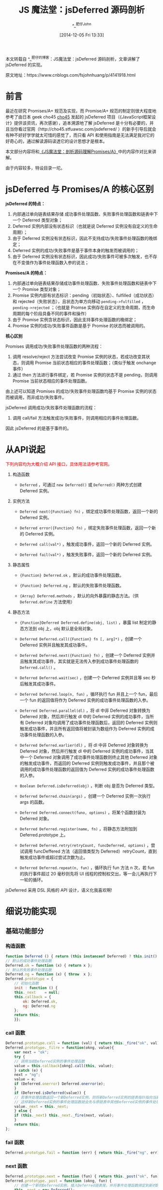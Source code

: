 #+TITLE: JS 魔法堂：jsDeferred 源码剖析
#+AUTHOR: ^_^肥仔John
#+DATE: [2014-12-05 Fri 13:33]
#+FILETAGS: js

#+begin: aside note
本文转载自 ^_^肥仔的博客：JS魔法堂：jsDeferred 源码剖析，文章讲解了 jsDeferred 的实现。

原文地址：https://www.cnblogs.com/fsjohnhuang/p/4141918.html
#+end:

#+MACRO: red @@html:<span style="color:red">$1</span>@@

* 前言

最近在研究 Promises/A+ 规范及实现，而 Promise/A+ 规范的制定则很大程度地参考了由日本 geek cho45 [[https://github.com/cho45][cho45]] 发起的 jsDeferred 项目（《JavaScript框架设计》提供该资讯，再次感谢），追本溯源地了解 jsDeferred 是十分有必要的，并且当你看过官网（http://cho45.stfuawsc.com/jsdeferred/ ）的新手引导后就会有种不好好学学就太可惜的感觉了，而只看 API 和使用指南是无法满足我对它的好奇心的，通过解读源码读透它的设计思想才是根本。

本文部分内容将和[[https://www.cnblogs.com/fsjohnhuang/p/4135149.html][《JS魔法堂：剖析源码理解Promises/A》]]中的内容作对比来讲解。

由于内容较多，特设目录一坨。

* jsDeferred 与 Promises/A 的核心区别

*jsDeferred 的特点：*

1. 内部通过单向链表结果存储 成功事件处理函数、失败事件处理函数和链表中下一个 Deferred 类型对象；
2. Deferred 实例内部没有状态标识（也就是说 Deferred 实例没有自定义的生命周期）；
3. 由于 Deferred 实例没有状态标识，因此不支持成功/失败事件处理函数的晚绑定；
4. Deferred 实例的成功/失败事件是基于事件本身的触发而被调用的；
5. 由于 Deferred 实例没有状态标识，因此成功/失败事件可被多次触发，也不存在不变值作为事件处理函数入参的说法；

*Promises/A 的特点：*

1. 内部通过单向链表结果存储成功事件处理函数、失败事件处理函数和链表中下一个 Promise 类型对象；
2. Promise 实例内部有状态标识：pending（初始状态）、fulfilled（成功状态）和 rejected（失败状态），且状态为单方向移动 =pending->fulfilled= ， =pending->rejected= ；（也就是 Promse 实例存在自定义的生命周期，而生命周期的每个阶段具备不同的事件和操作）
3. 由于 Promise 实例含状态标识，因此支持事件处理函数的晚绑定；
4. Promise 实例的成功/失败事件函数是基于 Promise 的状态而被调用的。

*核心区别*

Promises 调用成功/失败事件处理函数的两种流程：

1. 调用 resolve/reject 方法尝试改变 Promise 实例的状态，若成功改变其状态，则调用 Promise 当前状态相应的事件处理函数；（类似于触发 onchange 事件）
2. 通过 then 方法进行事件绑定，若 Promise 实例的状态不是 pending，则调用 Promise 当前状态相应的事件处理函数。

由上述可以知道 Promises 的成功/失败事件处理函数均基于 Promise 实例的状态而被调用，而非成功/失败事件。

jsDeferred 调用成功/失败事件处理函数的流程：

1. 调用 call/fail 方法触发成功/失败事件，则调用相应的事件处理函数。

因此 jsDeferred 的是基于事件的。

* 从API说起

{{{red(下列内容均为大概介绍 API 接口，具体用法请参考官网。)}}}

1. 构造函数

   - =Deferred= ，可通过 =new Deferred()= 或 =Deferred()= 两种方式创建 Deferred 实例。

2. 实例方法

   - =Deferred next({Function} fn)= ，绑定成功事件处理函数，返回一个新的 Deferred 实例。

   - =Deferred error({Function} fn)= ，绑定失败事件处理函数，返回一个新的 Deferred 实例。

   - =Deferred call(val*)= ，触发成功事件，返回一个新的 Deferred 实例。

   - =Deferred fail(val*)= ，触发失败事件，返回一个新的 Deferred 实例。

3. 静态属性

   - ={Function} Deferred.ok= ，默认的成功事件处理函数。

   - ={Function} Deferred.ng= ，默认的失败事件处理函数。

   - ={Array} Deferred.methods= ，默认的向外暴露的静态方法。（供 =Deferred.define= 方法使用）

4. 静态方法

   - ={Function}Deferred Deferred.define(obj, list)= ，暴露 list 制定的静态方法到 obj 上，obj 默认是全局对象。

   - =Deferred Deferred.call({Function} fn [, arg]*)= ，创建一个 Deferred 实例并且触发其成功事件。

   - =Deferred Deferred.next({Function} fn)= ，创建一个 Deferred 实例并且触发其成功事件，其实就是无法传入参到成功事件处理函数的 =Deferred.call()= 。

   - =Deferred Deferred.wait(sec)= ，创建一个 Deferred 实例并且等 sec 秒后触发其成功事件。

   - =Deferred Deferred.loop(n, fun)= ，循环执行 fun 并且上一个 fun，最后一个 fun 的返回值将作为 Deferred 实例的成功事件处理函数的入参。

   - =Deferred Deferred.parallel(dl)= ，将 dl 中非 Deferred 对象转换为 Deferred 对象，然后并行触发 dl 中的 Deferred 实例的成功事件，当所有 Deferred 对象均调用了成功事件处理函数后，返回的 Deferred 实例则触发成功事件，并且所有返回值将被封装为数组作为 Deferred 实例的成功事件处理函数的入参。

   - =Deferred Deferred.earlier(dl)= ，将 dl 中非 Deferred 对象转换为 Deferred 对象，然后并行触发 dl 中的 Deferred 实例的成功事件，当其中一个 Deferred 对象调用了成功事件处理函数则终止其他 Deferred 对象的触发成功事件，而返回的 Deferred 实例则触发成功事件，并且那个被调用的成功事件处理函数的返回值为 Deferred 实例的成功事件处理函数的入参。

   - =Boolean Deferred.isDeferred(obj)= ，判断 obj 是否为 Deferred 类型。

   - =Deferred Deferred.chain(args)= ，创建一个 Deferred 实例一次执行 args 的函数。

   - =Deferred Deferred.connect(funo, options)= ，将某个函数封装为 Deferred 对象。

   - =Deferred Deferred.register(name, fn)= ，将静态方法附加到 Deferred.prototype 上。

   - =Deferred Deferred.retry(retryCount, funcDeferred, options)= ，尝试调用 funcDeffered 方法（返回值类型为 Deferred）retryCount，直到触发成功事件或超过尝试次数为止。

   - =Deferred Deferred.repeat(n, fun)= ，循环执行 fun 方法 n 次，若 fun 的执行事件超过 20 毫秒则先将 UI 线程的控制权交出，等一会儿再执行下一轮的循环。

jsDeferred 采用 DSL 风格的 API 设计，语义化我喜欢啊!

* 细说功能实现

** 基础功能部分

*** 构造函数

#+BEGIN_SRC js
  function Deferred () { return (this instanceof Deferred) ? this.init() : new Deferred() }
  // 默认的成功事件处理函数
  Deferred.ok = function (x) { return x };
  // 默认的失败事件处理函数
  Deferred.ng = function (x) { throw  x };
  Deferred.prototype = {
      // 初始化函数
      init : function () {
	  this._next    = null;
	  this.callback = {
	      ok: Deferred.ok,
	      ng: Deferred.ng
	  };
	  return this;
      }};
#+END_SRC

*** call 函数

#+BEGIN_SRC js
  Deferred.prototype.call = function (val) { return this._fire("ok", val) };
  Deferred.prototype._filre = function(okng, value){
      var next = "ok";
      try {
	  // 调用当前Deferred实例的事件处理函数
	  value = this.callback[okng].call(this, value);
      } catch (e) {
	  next = "ng";
	  value = e;
	  if (Deferred.onerror) Deferred.onerror(e);
      }
      if (Deferred.isDeferred(value)) {
	  // 若事件处理函数返回一个新Deferred实例，则将新Deferred实例的链表指针指向当前Deferred实例的链表指针指向，
	  // 这样新Deferred实例的事件处理函数就会先与原链表中其他Deferred实例的事件处理函数被调用。
	  value._next = this._next;
      } else {
	  if (this._next) this._next._fire(next, value);
      }
      return this;
  };
#+END_SRC

*** fail 函数

#+BEGIN_SRC js
  Deferred.prototype.fail = function (err) { return this._fire("ng", err) };
#+END_SRC

*** next 函数

#+BEGIN_SRC js
  Deferred.prototype.next = function (fun) { return this._post("ok", fun) };
  Deferred.prototype._post = function (okng, fun) {
      // 创建一个新的Deferred实例，插入Deferred链表尾，并将事件处理函数绑定到新的Deferred上
      this._next = new Deferred();
      this._next.callback[okng] = fun;
      return this._next;
  };
#+END_SRC

[[https://www.cnblogs.com/fsjohnhuang/p/4135149.html][《JS魔法堂：剖析源码理解Promises/A》]]中的官网实现示例是将事件处理函数绑定到当前的 Promise 实例，而不是新创的 Promise 实例。而 jsDeferred 则是绑定到新创建的 Deferred 实例上。这是因为 Promise 实例默认的事件处理函数为 undefined，而 Deferred 是含默认的事件处理函数的。

*** error 函数

#+BEGIN_SRC js
  Deferred.prototype.error = function (fun) { return this._post("ng", fun) }；
#+END_SRC

** 辅助功能部分

jsDeferred 的基础功能部分都十分好理解，我认为它的精彩之处在于类方法——辅助功能部分。

*** Deferred.define 函数实现

#+BEGIN_SRC js
  Deferred.define = function (obj, list) {
      if (!list) list = Deferred.methods;
      // 以全局对象作为默认的入潜目标
      // 由于带代码运行在sloppy模式，因此函数内的this指针指向全局对象。若运行在strict模式，则this指针值为undefined。
      // 即使被以strict模式运行的程序调用，本段程序依然以sloppy模式运行使用
      if (!obj) obj = (function getGlobal () { return this })();
      for (var i = 0; i < list.length; i++) {
	  var n = list[i];
	  obj[n] = Deferred[n];
      }
      return Deferred;
  };
#+END_SRC

当我第一次看新手引导中的示例代码

#+BEGIN_SRC js
  Deferred.define();
  next(function(){
    ............
  }).next(function(){
    ...............
  });
#+END_SRC

这不是就和 jdk1.5 的静态导入 =import static= 一样吗？！两者同样是以入侵的方式将类方法附加到当前执行上下文中，这种导入的方式有人喜欢有人明令禁止（原上下文被破坏，维护性大大降低）。而我则有一个准则，就是导入的类方法足够少（5 个左右，反正能看一眼 API 就记得那种），团队的小伙伴们均熟知这些 API，并且仅以此方式导入一个类的方法到当前执行上下文中。其实能满足这些要求的库不多，还不如起个短小精干的类名作常规导入更实际。这里扯远了，我再看看 Deferred.define 方法吧，其实它除了将类方法导入到当前执行上下文，还可以导入到一个指定的对象中（这个方法比较中用！）

#+BEGIN_SRC js
  var ctx = {};
  Deferred.define(ctx);
  ctx.next(function(){
     ..............
  }).next(function(){
     .............
  });
#+END_SRC

*** Deferred.isDeferred 函数实现

#+BEGIN_SRC js
Deferred.isDeferred = function (obj) {
    return !!(obj && obj._id === Deferred.prototype._id);
};
// 貌似是Mozilla有个插件也叫Deferred，因此不能通过instanceof来检测。cho45于是自定义标志位来作检测，并在github上提交fxxking Mozilla，哈哈！
Deferred.prototype._id = 0xe38286e381ae;
#+END_SRC

*** Deferred.wait 函数实现

#+BEGIN_SRC js
  Deferred.wait = function (n) {
      var d = new Deferred(), t = new Date();
      var id = setTimeout(function () {
	  // 入参为实际等待毫秒数，由于各浏览器的setTimeout均有一个最小精准度参数（IE9+和现代浏览器为4msec，IE5.5~8为15.4msec），因此实际等待的时间一定被希望的长
	  d.call((new Date()).getTime() - t.getTime());
      }, n * 1000);
      d.canceller = function () { clearTimeout(id) };
      return d;
  };
#+END_SRC

刚看到该函数时我确实有点小鸡冻，我们可以将[[https://www.cnblogs.com/fsjohnhuang/p/4135149.html#a3][《JS魔法堂：剖析源码理解Promises/A》的第三节“从感性领悟”]]下的示例，写得于现实生活的思路更贴近了。

#+BEGIN_SRC js
  // 任务定义部分
  var 下班 = function(){};
  var 搭车 = function(){};
  var 接小孩 = function(){};
  var 回家 = function(){};

  // 流程部分
  next(下班)
      .wait(10*60)
      .next(下班)
      .wait(10*60)
      .next(搭车)
      .wait(10*60)
      .next(接小孩)
      .wait(20*60)
      .next(回家);
#+END_SRC

*** Deferred.next 函数实现

该函数可为是真个 jsDeferred 最出彩的地方了，也是后续其他方法的实现基础，它的功能是创建一个新的 Deferred 对象，并且异步执行该 Deferred 对象的 call 方法来触发成功事件。针对运行环境的不同，它提供了相应的异步调用的实现方式并作出降级处理。

#+BEGIN_SRC js
  Deferred.next =
      Deferred.next_faster_way_readystatechange ||
      Deferred.next_faster_way_Image ||
      Deferred.next_tick ||
      Deferred.next_default;
#+END_SRC

由浅入深，我们先看看使用setTimeout实现异步的 =Deferred.next_default= 方法（存在最小时间精度的问题）

#+BEGIN_SRC js
  Deferred.next_default = function (fun) {
      var d = new Deferred();
      var id = setTimeout(function () { d.call() }, 0);
      d.canceller = function () { clearTimeout(id) };
      if (fun) d.callback.ok = fun;
      return d;
  };
#+END_SRC

然后是针对 nodejs 的 =Deferred.next_tick= 方法

#+BEGIN_SRC js
  Deferred.next_tick = function (fun) {
      var d = new Deferred();
      // 使用process.nextTick来实现异步调用
      process.nextTick(function() { d.call() });
      if (fun) d.callback.ok = fun;
      return d;
  };
#+END_SRC

然后就是针对现代浏览器的 =Deferred.next_faster_way_Image= 方法

#+BEGIN_SRC js
Deferred.next_faster_way_Image = function (fun) {
    var d = new Deferred();
    var img = new Image();
    var handler = function () {
        d.canceller();
        d.call();
    };
    img.addEventListener("load", handler, false);
    img.addEventListener("error", handler, false);
    d.canceller = function () {
        img.removeEventListener("load", handler, false);
        img.removeEventListener("error", handler, false);
    };
    // 请求一个无效data uri scheme导致马上触发load或error事件
    // 注意：先绑定事件处理函数，再设置图片的src是个良好的习惯。因为设置img.src属性后就会马上发起请求，假如读的是缓存那有可能还未绑定事件处理函数，事件已经被触发了。
    img.src = "data:image/png," + Math.random();
    if (fun) d.callback.ok = fun;
    return d;
};
#+END_SRC

最后就是针对 IE5.5~8 的 =Deferred.next_faster_way_readystatechange= 方法

#+BEGIN_SRC js
  Deferred.next_faster_way_readystatechange = ((typeof window === 'object') && (location.protocol == "http:") && !window.opera && /\bMSIE\b/.test(navigator.userAgent)) && function (fun) {
      var d = new Deferred();
      var t = new Date().getTime();
      /* 原理：
	 由于浏览器对并发请求数作出限制（IE5.5~8为2~3,IE9+和现代浏览器为6），
	 因此当并发请求数大于上限时，会让请求的发起操作排队执行，导致延时更严重了。
	 实现手段：
	 以150毫秒为一个周期，每个周期以通过setTimeout发起的异步执行作为起始，
	 周期内的其他异步执行操作均通过script请求实现。
	 （若该方法将在短时间内被频繁调用，可以将周期频率再设高一些，如100毫秒）
      ,*/
      if (t - arguments.callee._prev_timeout_called < 150) {
	  var cancel = false;
	  var script = document.createElement("script");
	  script.type = "text/javascript";
	  // 采用无效的data uri sheme马上触发readystate变化
	  script.src  = "data:text/javascript,";
	  script.onreadystatechange = function () {
	      // 由于在一次请求过程中script的readystate会变化多次，因此通过cancel标识来保证仅调用一次call方法
	      if (!cancel) {
		  d.canceller();
		  d.call();
	      }
	  };
	  d.canceller = function () {
	      if (!cancel) {
		  cancel = true;
		  script.onreadystatechange = null;
		  document.body.removeChild(script);
	      }
	  };
	  // 不同于img元素，script元素需要添加到dom树中才会发起请求
	  document.body.appendChild(script);
      } else {
	  arguments.callee._prev_timeout_called = t;
	  var id = setTimeout(function () { d.call() }, 0);
	  d.canceller = function () { clearTimeout(id) };
      }
      if (fun) d.callback.ok = fun;
      return d;
  };
#+END_SRC

*** Deferred.call 函数实现

#+BEGIN_SRC js
  Deferred.call = function (fun) {
      var args = Array.prototype.slice.call(arguments, 1);
	  // 核心在Deferred.next
      return Deferred.next(function () {
	  return fun.apply(this, args);
      });
  };
#+END_SRC

*** Deferred.loop 函数实现

#+BEGIN_SRC js
  Deferred.loop = function (n, fun) {
      // 入参n类似于Python中range的效果
      // 组装循环的配置信息
      var o = {
	  begin : n.begin || 0,
	  end   : (typeof n.end == "number") ? n.end : n - 1,
	  step  : n.step  || 1,
	  last  : false,
	  prev  : null
      };
      var ret, step = o.step;
      return Deferred.next(function () {
	  function _loop (i) {
	      if (i <= o.end) {
		  if ((i + step) > o.end) {
		      o.last = true;
		      o.step = o.end - i + 1;
		  }
		  o.prev = ret;
		  ret = fun.call(this, i, o);
		  if (Deferred.isDeferred(ret)) {
		      return ret.next(function (r) {
			  ret = r;
			  return Deferred.call(_loop, i + step);
		      });
		  } else {
		      return Deferred.call(_loop, i + step);
		  }
	      } else {
		  return ret;
	      }
	  }
	  return (o.begin <= o.end) ? Deferred.call(_loop, o.begin) : null;
      });
  };
#+END_SRC

上述代码的理解难点在于 Deferred 实例 A 的事件处理函数若返回一个新的 Deferred 实例 B，而实例 A 的 Deferred 链表中原本指向 Deferred 实例 C，那么当调用实例 A 的 call 方法时是实例 C 的事件处理函数先被调用，还是实例 B 的事件处理函数先被调用呢？这时只需细读 =Deferred.prototype.call= 方法的实现就迎刃而解了，答案是先调用实例 B 的事件处理函数哦！

*** Deferred.parallel 函数实现

#+BEGIN_SRC js
  Deferred.parallel = function (dl) {
      // 对入参作处理
      var isArray = false;
      if (arguments.length > 1) {
	  dl = Array.prototype.slice.call(arguments);
	  isArray = true;
      } else if (Array.isArray && Array.isArray(dl) || typeof dl.length == "number") {
	  isArray = true;
      }

      var ret = new Deferred(), values = {}, num = 0;
      for (var i in dl) if (dl.hasOwnProperty(i)) (function (d, i) {
	  // 若d为函数类型，则封装为Deferred实例
	  // 若d既不是函数类型，也不是Deferred实例则报错哦！
	  if (typeof d == "function")
	      dl[i] = d = Deferred.next(d);
	  d.next(function (v) {
	      values[i] = v;
	      if (--num <= 0) {
		  // 凑够数就触发事件处理函数
		  if (isArray) {
		      values.length = dl.length;
		      values = Array.prototype.slice.call(values, 0);
		  }
		  ret.call(values);
	      }
	  }).error(function (e) {
	      ret.fail(e);
	  });
	  num++;
      })(dl[i], i);

      // 当dl为空时触发Deferred实例的成功事件
      if (!num) Deferred.next(function () { ret.call() });
      ret.canceller = function () {
	  for (var i in dl) if (dl.hasOwnProperty(i)) {
	      dl[i].cancel();
	  }
      };
      return ret;
  };
#+END_SRC

通过源码我们可以知道 parallel 的入参必须为函数或 Deferred 实例，否则会报错哦！

*** Deferred.earlier 函数实现

#+BEGIN_SRC js
  Deferred.earlier = function (dl) {
      // 对入参作处理
      var isArray = false;
      if (arguments.length > 1) {
	  dl = Array.prototype.slice.call(arguments);
	  isArray = true;
      } else if (Array.isArray && Array.isArray(dl) || typeof dl.length == "number") {
	  isArray = true;
      }
      var ret = new Deferred(), values = {}, num = 0;
      for (var i in dl) if (dl.hasOwnProperty(i)) (function (d, i) {
	  // d只能是Deferred实例，否则抛异常
	  d.next(function (v) {
	      values[i] = v;
	      // 一个Deferred实例触发成功事件则终止其他Deferred实例触发成功事件了
	      if (isArray) {
		  values.length = dl.length;
		  values = Array.prototype.slice.call(values, 0);
	      }
	      ret.call(values);
	      ret.canceller();
	  }).error(function (e) {
	      ret.fail(e);
	  });
	  num++;
      })(dl[i], i);

      // 当dl为空时触发Deferred实例的成功事件
      if (!num) Deferred.next(function () { ret.call() });
      ret.canceller = function () {
	  for (var i in dl) if (dl.hasOwnProperty(i)) {
	      dl[i].cancel();
	  }
      };
      return ret;
  };
#+END_SRC

通过源码我们可以知道 earlier 的入参必须为 Deferred 实例，否则会报错哦！

*** Deferred.chain 函数实现

#+BEGIN_SRC js
  Deferred.chain = function () {
      var chain = Deferred.next();
      // 生成Deferred实例链表，链表长度等于arguemtns.length
      for (var i = 0, len = arguments.length; i < len; i++) (function (obj) {
	  switch (typeof obj) {
	      case "function":
		  var name = null;
		  // 通过函数名决定是订阅成功还是失败事件
		  try {
		      name = obj.toString().match(/^\s*function\s+([^\s()]+)/)[1];
		  } catch (e) { }
		  if (name != "error") {
		      chain = chain.next(obj);
		  } else {
		      chain = chain.error(obj);
		  }
		  break;
	      case "object":
		  // 这里的object包含形如{0:function(){}, 1: Deferred实例}、Deferred实例
		  chain = chain.next(function() { return Deferred.parallel(obj) });
		  break;
	      default:
		  throw "unknown type in process chains";
	  }
      })(arguments[i]);
      return chain;
  };
#+END_SRC

*** Deferred.connect 函数实现

#+BEGIN_SRC js
  Deferred.connect = function (funo, options) {
      var target, // 目标函数所属的对象
	  func, // 目标函数
	  obj; // 配置项
      if (typeof arguments[1] == "string") {
	  target = arguments[0];
	  func   = target[arguments[1]];
	  obj    = arguments[2] || {};
      } else {
	  func   = arguments[0];
	  obj    = arguments[1] || {};
	  target = obj.target;
      }

      // 预设定的入参
      var partialArgs       = obj.args ? Array.prototype.slice.call(obj.args, 0) : [];
      // 指出成功事件的回调处理函数位于原函数的入参索引
      var callbackArgIndex  = isFinite(obj.ok) ? obj.ok : obj.args ? obj.args.length : undefined;
      // 指出失败事件的回调处理函数位于原函数的入参索引
      var errorbackArgIndex = obj.ng;

      return function () {
	  // 改造成功事件处理函数，将预设入参和实际入参作为成功事件处理函数的入参
	  var d = new Deferred().next(function (args) {
	      var next = this._next.callback.ok;
	      this._next.callback.ok = function () {
		  return next.apply(this, args.args);
	      };
	  });

	  // 合并预设入参和实际入参
	  var args = partialArgs.concat(Array.prototype.slice.call(arguments, 0));
	  // 打造func的成功事件处理函数，内部将触发d的成功事件
	  if (!(isFinite(callbackArgIndex) && callbackArgIndex !== null)) {
	      callbackArgIndex = args.length;
	  }
	  var callback = function () { d.call(new Deferred.Arguments(arguments)) };
	  args.splice(callbackArgIndex, 0, callback);

	  // 打造func的失败事件处理函数，内部将触发d的失败事件
	  if (isFinite(errorbackArgIndex) && errorbackArgIndex !== null) {
	      var errorback = function () { d.fail(arguments) };
	      args.splice(errorbackArgIndex, 0, errorback);
	  }
	  // 相当于setTimeout(function(){ func.apply(target, args) })
	  Deferred.next(function () { func.apply(target, args) });
	  return d;
      };
  };
#+END_SRC

如何简化将 setTimeout、setInterval、XmlHttpRequest 等异步 API 封装为 Deferred 对象（或 Promise）对象的步骤是一件值思考的事情，而 jsDeferred 的 connect 类方法提供了一个很好的范本。

*** Deferred.register 函数实现

#+BEGIN_SRC js
  Deferred.register = function (name, fun) {
      this.prototype[name] = function () {
	  var a = arguments;
	  return this.next(function () {
	      return fun.apply(this, a);
	  });
      };
  };

  Deferred.register("loop", Deferred.loop);
  Deferred.register("wait", Deferred.wait);
#+END_SRC

*** Deferred.retry 函数实现

#+BEGIN_SRC js
Deferred.retry = function (retryCount, funcDeferred, options) {
    if (!options) options = {};

    var wait = options.wait || 0; // 尝试的间隔时间，存在最小时间精度所导致的延时问题
    var d = new Deferred();
    var retry = function () {
        // 有funcDeferred内部触发事件
        var m = funcDeferred(retryCount);
        m.next(function (mes) {
                d.call(mes);
            }).
            error(function (e) {
                if (--retryCount <= 0) {
                    d.fail(['retry failed', e]);
                } else {
                    setTimeout(retry, wait * 1000);
                }
            });
    };
    // 异步执行retry方法
    setTimeout(retry, 0);
    return d;
};
#+END_SRC

*** Deferred.repeat 函数实现

#+BEGIN_SRC js
  Deferred.repeat = function (n, fun) {
      var i = 0, end = {}, ret = null;
      return Deferred.next(function () {
	  var t = (new Date()).getTime();
	  // 当fun的执行耗时小于20毫秒，则马上继续执行下一次的fun；
	  // 若fun的执行耗时大于20毫秒，则将UI线程控制权交出，并将异步执行下一次的fun。
	  // 从而降低因循环执行耗时操作使页面卡住的风险。
	  do {
	      if (i >= n) return null;
	      ret = fun(i++);
	  } while ((new Date()).getTime() - t < 20);
	  return Deferred.call(arguments.callee);
      });
  };
#+END_SRC

* 总结

通过剖析 jsDeferred 源码我们更深刻地理解 Promises/A 和 Promises/A+ 规范，也了解到 setTimeout 的延时问题和通过 img、script 等事件缩短延时的解决办法（当然这里并没有详细记录解决办法的细节），最重要的是吸取大牛们的经验和了解 API 设计的艺术。但这里我提出一点对 jsDeferred 设计上的吐槽，就是 Deferred 实例的私有成员还是可以通过实例直接引用，而不像 Promises/A 官网实现示例那样通过闭包隐藏起来。

尊重原创，转载请注明来自：http://www.cnblogs.com/fsjohnhuang/p/4141918.html  ^_^肥子John

* 参考

《[[https://github.com/RubyLouvre/jsbook][JavaScript 架构设计]]》

[[https://cho45.stfuawsc.com/jsdeferred/][JSDeferred 官网]]
